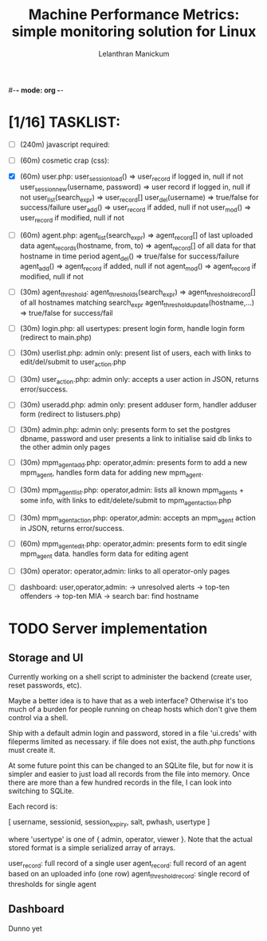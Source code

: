 #-*- mode: org -*-

#+OPTIONS: '
#+TODO: TODO IN-PROGESS BLOCKED | DONE


#+title: Machine Performance Metrics: simple monitoring solution for Linux
#+author: Lelanthran Manickum

* [1/16] TASKLIST:
 - [ ] (240m) javascript required:

 - [ ] (60m)  cosmetic crap (css):

 - [X] (60m)  user.php:
   user_session_load() => user_record if logged in, null if not
   user_session_new(username, password) => user record if logged in, null if not
   user_list(search_expr) => user_record[]
   user_del(username) => true/false for success/failure
   user_add() => user_record if added, null if not
   user_mod() => user_record if modified, null if not

 - [ ] (60m)  agent.php:
   agent_list(search_expr) => agent_record[] of last uploaded data
   agent_records(hostname, from, to) => agent_record[] of all data for that hostname in time period
   agent_del() => true/false for success/failure
   agent_add() => agent_record if added, null if not
   agent_mod() => agent_record if modified, null if not

 - [ ] (30m)  agent_threshold:
   agent_thresholds(search_expr) => agent_threshold_record[] of all hostnames matching search_expr
   agent_threshold_update(hostname,...) => true/false for success/fail

 - [ ] (30m)  login.php: all usertypes:
   present login form, handle login form (redirect to main.php)

 - [ ] (30m)  userlist.php: admin only:
   present list of users, each with links to edit/del/submit to user_action.php

 - [ ] (30m)  user_action.php: admin only:
   accepts a user action in JSON, returns error/success.

 - [ ] (30m)  useradd.php: admin only:
   present adduser form, handler adduser form (redirect to
   listusers.php)

 - [ ] (30m)  admin.php: admin only:
   presents form to set the postgres dbname, password and user
   presents a link to initialise said db
   links to the other admin only pages

 - [ ] (30m)  mpm_agent_add.php: operator,admin:
   presents form to add a new mpm_agent,
   handles form data for adding new mpm_agent.

 - [ ] (30m)  mpm_agent_list.php: operator,admin:
   lists all known mpm_agents + some info, with links to edit/delete/submit to
   mpm_agent_action.php

 - [ ] (30m)  mpm_agent_action.php: operator,admin:
   accepts an mpm_agent action in JSON, returns error/success.

 - [ ] (60m)  mpm_agent_edit.php: operator,admin:
   presents form to edit single mpm_agent data.
   handles form data for editing agent

 - [ ] (30m)  operator: operator,admin:
   links to all operator-only pages

 - [ ]  dashboard: user,operator,admin:
    -> unresolved alerts
    -> top-ten offenders
    -> top-ten MIA
    -> search bar: find hostname


* TODO Server implementation
** Storage and UI
Currently working on a shell script to administer the backend (create
user, reset passwords, etc).

Maybe a better idea is to have that as a web interface? Otherwise it's too
much of a burden for people running on cheap hosts which don't give them
control via a shell.

Ship with a default admin login and password, stored in a file 'ui.creds'
with fileperms limited as necessary. if file does not exist, the auth.php
functions must create it.

At some future point this can be changed to an SQLite file, but for now it
is simpler and easier to just load all records from the file into memory.
Once there are more than a few hundred records in the file, I can look
into switching to SQLite.

Each record is:

   [ username, sessionid, session_expiry, salt, pwhash, usertype ]

where 'usertype' is one of { admin, operator, viewer }. Note that the actual
stored format is a simple serialized array of arrays.

         user_record: full record of a single user
         agent_record: full record of an agent based on an uploaded info (one row)
         agent_threshold_record: single record of thresholds for single agent

** Dashboard
Dunno yet


